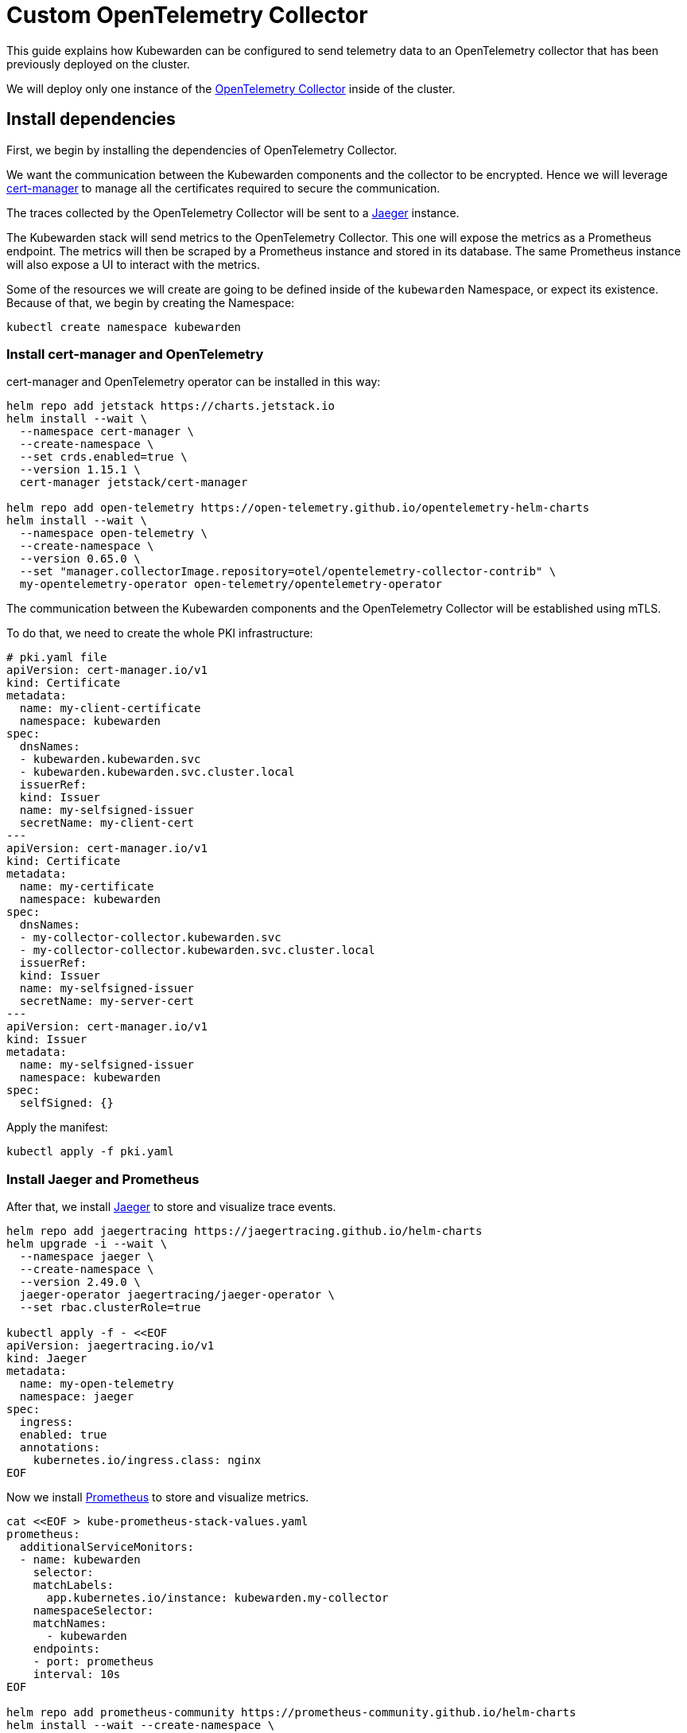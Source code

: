 = Custom OpenTelemetry Collector
:description: How to use a custom OpenTelemetry Collector with Kubewarden.
:keywords: kubewarden, kubernetes, metrics, tracing, opentelemetry
:doc-persona: kubewarden-operator, kubewarden-integrator
:doc-type: howto
:doc-topic: operator-manual, telemetry, metrics, quick-start
:canonical: https://docs.kubewarden.io/howtos/telemetry/custom-otel-collector

This guide explains how Kubewarden can be configured to send telemetry data to an OpenTelemetry collector
that has been previously deployed on the cluster.

We will deploy only one instance of the https://opentelemetry.io/docs/collector/[OpenTelemetry Collector]
inside of the cluster.

== Install dependencies

First, we begin by installing the dependencies of OpenTelemetry Collector.

We want the communication between the Kubewarden components and the collector to be encrypted.
Hence we will leverage https://cert-manager.io/[cert-manager] to manage all the certificates
required to secure the communication.

The traces collected by the OpenTelemetry Collector will be sent to a https://www.jaegertracing.io/[Jaeger]
instance.

The Kubewarden stack will send metrics to the OpenTelemetry Collector. This one will expose the metrics
as a Prometheus endpoint. The metrics will then be scraped by a Prometheus instance and stored in its
database. The same Prometheus instance will also expose a UI to interact with the metrics.

Some of the resources we will create are going to be defined inside of the `kubewarden`
Namespace, or expect its existence. Because of that, we begin by creating the Namespace:

[source,console]
----
kubectl create namespace kubewarden
----

=== Install cert-manager and OpenTelemetry

cert-manager and OpenTelemetry operator can be installed in this way:

[source,console]
----
helm repo add jetstack https://charts.jetstack.io
helm install --wait \
  --namespace cert-manager \
  --create-namespace \
  --set crds.enabled=true \
  --version 1.15.1 \
  cert-manager jetstack/cert-manager

helm repo add open-telemetry https://open-telemetry.github.io/opentelemetry-helm-charts
helm install --wait \
  --namespace open-telemetry \
  --create-namespace \
  --version 0.65.0 \
  --set "manager.collectorImage.repository=otel/opentelemetry-collector-contrib" \
  my-opentelemetry-operator open-telemetry/opentelemetry-operator
----

The communication between the Kubewarden components and the OpenTelemetry Collector will be
established using mTLS.

To do that, we need to create the whole PKI infrastructure:

[source,yaml]
----
# pki.yaml file
apiVersion: cert-manager.io/v1
kind: Certificate
metadata:
  name: my-client-certificate
  namespace: kubewarden
spec:
  dnsNames:
  - kubewarden.kubewarden.svc
  - kubewarden.kubewarden.svc.cluster.local
  issuerRef:
  kind: Issuer
  name: my-selfsigned-issuer
  secretName: my-client-cert
---
apiVersion: cert-manager.io/v1
kind: Certificate
metadata:
  name: my-certificate
  namespace: kubewarden
spec:
  dnsNames:
  - my-collector-collector.kubewarden.svc
  - my-collector-collector.kubewarden.svc.cluster.local
  issuerRef:
  kind: Issuer
  name: my-selfsigned-issuer
  secretName: my-server-cert
---
apiVersion: cert-manager.io/v1
kind: Issuer
metadata:
  name: my-selfsigned-issuer
  namespace: kubewarden
spec:
  selfSigned: {}
----
Apply the manifest:
[source,console]
----
kubectl apply -f pki.yaml
----

=== Install Jaeger and Prometheus

After that, we install https://www.jaegertracing.io/[Jaeger] to store
and visualize trace events.

[source,console]
----
helm repo add jaegertracing https://jaegertracing.github.io/helm-charts
helm upgrade -i --wait \
  --namespace jaeger \
  --create-namespace \
  --version 2.49.0 \
  jaeger-operator jaegertracing/jaeger-operator \
  --set rbac.clusterRole=true

kubectl apply -f - <<EOF
apiVersion: jaegertracing.io/v1
kind: Jaeger
metadata:
  name: my-open-telemetry
  namespace: jaeger
spec:
  ingress:
  enabled: true
  annotations:
    kubernetes.io/ingress.class: nginx
EOF
----

Now we install https://prometheus.io/[Prometheus] to store and visualize metrics.

[source,console]
----
cat <<EOF > kube-prometheus-stack-values.yaml
prometheus:
  additionalServiceMonitors:
  - name: kubewarden
    selector:
    matchLabels:
      app.kubernetes.io/instance: kubewarden.my-collector
    namespaceSelector:
    matchNames:
      - kubewarden
    endpoints:
    - port: prometheus
    interval: 10s
EOF

helm repo add prometheus-community https://prometheus-community.github.io/helm-charts
helm install --wait --create-namespace \
  --namespace prometheus \
  --version 51.5.3 \
  --values kube-prometheus-stack-values.yaml \
  prometheus prometheus-community/kube-prometheus-stack
----

[NOTE]
====
The Prometheus service monitor will obtain the Kubewarden metrics by scraping the
OpenTelemetry collector running inside of the `kubewarden` Namespace.
====

== Install OpenTelemetry Collector

Now we will deploy a custom OpenTelemetry Collector inside of the `kubewarden` Namespace.

[source,yaml]
----
# otel-collector.yaml file
apiVersion: opentelemetry.io/v1beta1
kind: OpenTelemetryCollector
metadata:
  name: my-collector
  namespace: kubewarden
spec:
  mode: deployment # This configuration is omittable.
  volumes:
  - name: server-certificate
    secret:
    secretName: my-server-cert
  - name: client-certificate
    secret:
    secretName: my-client-cert
  volumeMounts:
  - name: server-certificate
    mountPath: /tmp/etc/ssl/certs/my-server-cert
    readOnly: true
  - name: client-certificate
    mountPath: /tmp/etc/ssl/certs/my-client-cert
    readOnly: true
  config:
  receivers:
    otlp:
    protocols:
      grpc:
      tls:
        cert_file: /tmp/etc/ssl/certs/my-server-cert/tls.crt
        key_file: /tmp/etc/ssl/certs/my-server-cert/tls.key
        client_ca_file: /tmp/etc/ssl/certs/my-client-cert/ca.crt
  processors: {}
  exporters:
    debug:
    verbosity: normal
    prometheus:
    endpoint: ":8080"
    otlp/jaeger:
    endpoint: "my-open-telemetry-collector.jaeger.svc.cluster.local:4317"
    tls:
      insecure: true
  service:
    pipelines:
    metrics:
      receivers: [otlp]
      processors: []
      exporters: [debug, prometheus]
    traces:
      receivers: [otlp]
      processors: []
      exporters: [debug, otlp/jaeger]
----
Apply the manifest:
[source,console]
----
kubectl apply -f otel-collector.yaml
----

The configuration above uses a trivial processing pipeline to receive trace events
and to forward them to Jaeger. It also receives metrics and exposes them to
be scraped by Prometheus.

The communication between the Kubewarden stack and the OpenTelemetry Collector
is secured using mTLS. However the communication between the OpenTelemetry
Collector and Jaeger has not been secured to reduce the complexity of the example.

== Install Kubewarden stack

When the OpenTelemetry Collector is up and running, we can deploy Kubewarden in
the usual way.

We need to configure the Kubewarden components so they send
events and metrics to the OpenTelemetry Collector.

[source,yaml]
----
# values.yaml
telemetry:
  mode: custom
  metrics: True
  tracing: True
  custom:
  endpoint: "https://my-collector-collector.kubewarden.svc:4317"
  insecure: false
  otelCollectorCertificateSecret: "my-server-cert"
  otelCollectorClientCertificateSecret: "my-client-cert"
----
The Secret referenced by the `otelCollectorCertificateSecret` key must have an
entry named `ca.crt` that holds the certificate of the CA that issued the
certificate used by the OpenTelemetry Collector.

The Secret referenced by the `otelCollectorClientCertificateSecret` key must have
the following entries: `tls.crt` and `tls.key` keys. These are the client certificate and
its key that are used by the Kubewarden stack to authenticate against the OpenTelemetry Collector.

These values can be left empty when no encryption is used or when no mTLS is required.

Install the Kubewarden stack:

[source,console]
----
helm install --wait \
  --namespace kubewarden --create-namespace \
  kubewarden-crds kubewarden/kubewarden-crds
helm install --wait \
  --namespace kubewarden \
  --create-namespace \
  --values values.yaml \
  kubewarden-controller kubewarden/kubewarden-controller
helm install --wait \
  --namespace kubewarden \
  --create-namespace \
  kubewarden-defaults kubewarden/kubewarden-defaults \
  --set recommendedPolicies.enabled=True \
  --set recommendedPolicies.defaultPolicyMode=monitor
----

Now everything is in place.

== Exploring the Jaeger UI

We can see the trace events generated by Kubewarden by using the Jaeger web UI.
All of them will be grouped under the `kubewarden-policy-server` service:

image::jaeger-custom-otel-collector.png[The dashboard of Jaeger]

To access the Jaeger UI, we can create an Ingress or we can do a port
forwarding to our local machine:

[source,console]
----
kubectl -n jaeger port-forward service/my-open-telemetry-query 16686
----
The web UI is going to be reachable at `\http://localhost:16686`.

== Exploring the Prometheus UI
The Prometheus UI can be accessed doing a port forwarding to our local machine:
[source,console]
----
kubectl port-forward -n prometheus --address 0.0.0.0 svc/prometheus-operated 9090
----

The web UI is going to be reachable at `\http://localhost:9090`.


